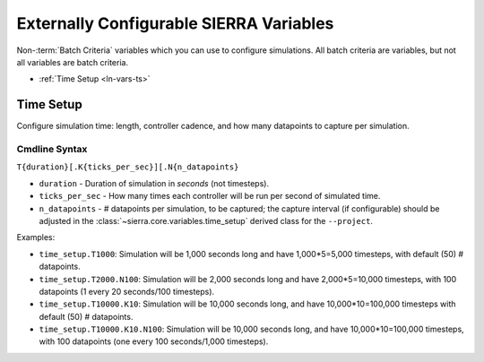 .. _ln-vars:

Externally Configurable SIERRA Variables
========================================

Non-:term:`Batch Criteria` variables which you can use to configure
simulations. All batch criteria are variables, but not all variables are batch
criteria.

- :ref:`Time Setup <ln-vars-ts>`

.. _ln-vars-ts:

Time Setup
----------

Configure simulation time: length, controller cadence, and how many datapoints
to capture per simulation.

.. _ln-vars-ts-cmdline:

Cmdline Syntax
^^^^^^^^^^^^^^

``T{duration}[.K{ticks_per_sec}][.N{n_datapoints}``

- ``duration`` - Duration of simulation in `seconds` (not timesteps).

- ``ticks_per_sec`` - How many times each controller will be run per second of
  simulated time.

- ``n_datapoints`` - # datapoints per simulation, to be captured; the capture
  interval (if configurable) should be adjusted in the
  :class:`~sierra.core.variables.time_setup` derived class for the
  ``--project``.

Examples:

- ``time_setup.T1000``: Simulation will be 1,000 seconds long and have
  1,000*5=5,000 timesteps, with default (50) # datapoints.

- ``time_setup.T2000.N100``: Simulation will be 2,000 seconds long and have
  2,000*5=10,000 timesteps, with 100 datapoints (1 every 20 seconds/100
  timesteps).

- ``time_setup.T10000.K10``: Simulation will be 10,000 seconds long, and have
  10,000*10=100,000 timesteps with default (50) # datapoints.

- ``time_setup.T10000.K10.N100``: Simulation will be 10,000 seconds long, and
  have 10,000*10=100,000 timesteps, with 100 datapoints (one every 100
  seconds/1,000 timesteps).
